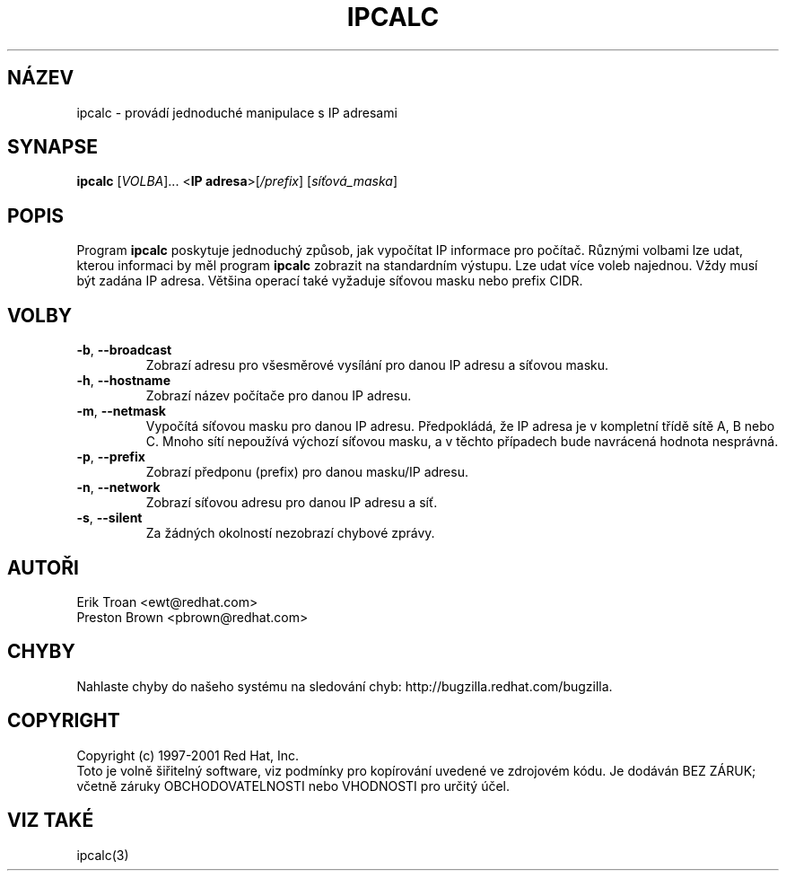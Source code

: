 .TH IPCALC 1 "Duben 30 2001" "Red Hat, Inc." RH \" -*- nroff -*-
.SH NÁZEV
ipcalc \- provádí jednoduché manipulace s IP adresami
.SH SYNAPSE
.B ipcalc
[\fIVOLBA\fR]... <\fBIP adresa\fR>[\fI/prefix\fR] [\fIsíťová_maska\fR]

.SH POPIS
Program \fBipcalc\fR poskytuje jednoduchý způsob, jak vypočítat IP informace pro počítač. Různými volbami lze udat, kterou informaci by měl program \fBipcalc\fR zobrazit na standardním výstupu.
Lze udat více voleb najednou. Vždy musí být zadána IP adresa. Většina operací také vyžaduje síťovou masku nebo prefix CIDR.

.SH VOLBY
.TP
.TP
\fB\-b\fR, \fB\-\-broadcast\fR 
Zobrazí adresu pro všesměrové vysílání pro danou IP adresu a síťovou masku.

.TP
\fB\-h\fR, \fB\-\-hostname\fR 
Zobrazí název počítače pro danou IP adresu.

.TP
\fB\-m\fR, \fB\-\-netmask\fR
Vypočítá síťovou masku pro danou IP adresu. Předpokládá, že IP adresa je v kompletní třídě sítě A, B nebo C. Mnoho sítí nepoužívá výchozí síťovou masku, a v těchto případech bude navrácená hodnota nesprávná.

.TP
\fB\-p\fR, \fB\-\-prefix\fR
Zobrazí předponu (prefix) pro danou masku/IP adresu.

.TP
\fB\-n\fR, \fB\-\-network\fR 
Zobrazí síťovou adresu pro danou IP adresu a síť.

.TP
\fB\-s\fR, \fB\-\-silent\fR 
Za žádných okolností nezobrazí chybové zprávy.

.SH AUTOŘI
.nf
Erik Troan <ewt@redhat.com>
.nf
Preston Brown <pbrown@redhat.com>
.fi
.SH CHYBY
Nahlaste chyby do našeho systému na sledování chyb:
http://bugzilla.redhat.com/bugzilla.
.SH COPYRIGHT
Copyright (c) 1997-2001 Red Hat, Inc.
.br
Toto je volně šiřitelný software, viz podmínky pro kopírování uvedené ve zdrojovém kódu. Je dodáván BEZ ZÁRUK; 
včetně záruky OBCHODOVATELNOSTI nebo VHODNOSTI pro určitý účel.
.SH "VIZ TAKÉ"
ipcalc(3)
